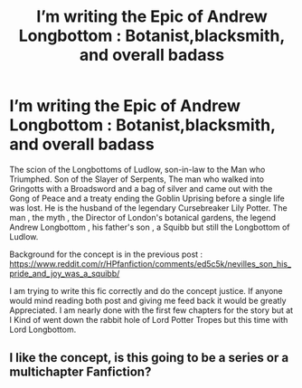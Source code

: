 #+TITLE: I’m writing the Epic of Andrew Longbottom : Botanist,blacksmith, and overall badass

* I’m writing the Epic of Andrew Longbottom : Botanist,blacksmith, and overall badass
:PROPERTIES:
:Author: pygmypuffonacid
:Score: 4
:DateUnix: 1577393033.0
:DateShort: 2019-Dec-27
:END:
The scion of the Longbottoms of Ludlow, son-in-law to the Man who Triumphed. Son of the Slayer of Serpents, The man who walked into Gringotts with a Broadsword and a bag of silver and came out with the Gong of Peace and a treaty ending the Goblin Uprising before a single life was lost. He is the husband of the legendary Cursebreaker Lily Potter. The man , the myth , the Director of London's botanical gardens, the legend Andrew Longbottom , his father's son , a Squibb but still the Longbottom of Ludlow.

Background for the concept is in the previous post : [[https://www.reddit.com/r/HPfanfiction/comments/ed5c5k/nevilles_son_his_pride_and_joy_was_a_squibb/]]

I am trying to write this fic correctly and do the concept justice. If anyone would mind reading both post and giving me feed back it would be greatly Appreciated. I am nearly done with the first few chapters for the story but at I Kind of went down the rabbit hole of Lord Potter Tropes but this time with Lord Longbottom.


** I like the concept, is this going to be a series or a multichapter Fanfiction?
:PROPERTIES:
:Author: Sarcasmisaascience
:Score: 1
:DateUnix: 1577400550.0
:DateShort: 2019-Dec-27
:END:
